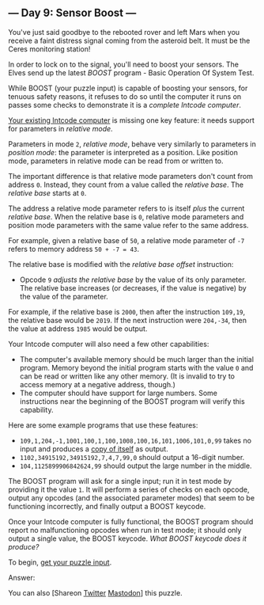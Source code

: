 ** --- Day 9: Sensor Boost ---
You've just said goodbye to the rebooted rover and left Mars when you
receive a faint distress signal coming from the asteroid belt. It must
be the Ceres monitoring station!

In order to lock on to the signal, you'll need to boost your sensors.
The Elves send up the latest /BOOST/ program - Basic Operation Of System
Test.

While BOOST (your puzzle input) is capable of boosting your sensors, for
tenuous safety reasons, it refuses to do so until the computer it runs
on passes some checks to demonstrate it is a /complete Intcode
computer/.

[[file:5][Your existing Intcode computer]] is missing one key feature:
it needs support for parameters in /relative mode/.

Parameters in mode =2=, /relative mode/, behave very similarly to
parameters in /position mode/: the parameter is interpreted as a
position. Like position mode, parameters in relative mode can be read
from or written to.

The important difference is that relative mode parameters don't count
from address =0=. Instead, they count from a value called the /relative
base/. The /relative base/ starts at =0=.

The address a relative mode parameter refers to is itself /plus/ the
current /relative base/. When the relative base is =0=, relative mode
parameters and position mode parameters with the same value refer to the
same address.

For example, given a relative base of =50=, a relative mode parameter of
=-7= refers to memory address =50 + -7 = 43=.

The relative base is modified with the /relative base offset/
instruction:

- Opcode =9= /adjusts the relative base/ by the value of its only
  parameter. The relative base increases (or decreases, if the value is
  negative) by the value of the parameter.

For example, if the relative base is =2000=, then after the instruction
=109,19=, the relative base would be =2019=. If the next instruction
were =204,-34=, then the value at address =1985= would be output.

Your Intcode computer will also need a few other capabilities:

- The computer's available memory should be much larger than the initial
  program. Memory beyond the initial program starts with the value =0=
  and can be read or written like any other memory. (It is invalid to
  try to access memory at a negative address, though.)
- The computer should have support for large numbers. Some instructions
  near the beginning of the BOOST program will verify this capability.

Here are some example programs that use these features:

- =109,1,204,-1,1001,100,1,100,1008,100,16,101,1006,101,0,99= takes no
  input and produces a
  [[https://en.wikipedia.org/wiki/Quine_(computing)][copy of itself]] as
  output.
- =1102,34915192,34915192,7,4,7,99,0= should output a 16-digit number.
- =104,1125899906842624,99= should output the large number in the
  middle.

The BOOST program will ask for a single input; run it in test mode by
providing it the value =1=. It will perform a series of checks on each
opcode, output any opcodes (and the associated parameter modes) that
seem to be functioning incorrectly, and finally output a BOOST keycode.

Once your Intcode computer is fully functional, the BOOST program should
report no malfunctioning opcodes when run in test mode; it should only
output a single value, the BOOST keycode. /What BOOST keycode does it
produce?/

To begin, [[file:9/input][get your puzzle input]].

Answer:

You can also [Shareon
[[https://twitter.com/intent/tweet?text=%22Sensor+Boost%22+%2D+Day+9+%2D+Advent+of+Code+2019&url=https%3A%2F%2Fadventofcode%2Ecom%2F2019%2Fday%2F9&related=ericwastl&hashtags=AdventOfCode][Twitter]]
[[javascript:void(0);][Mastodon]]] this puzzle.

